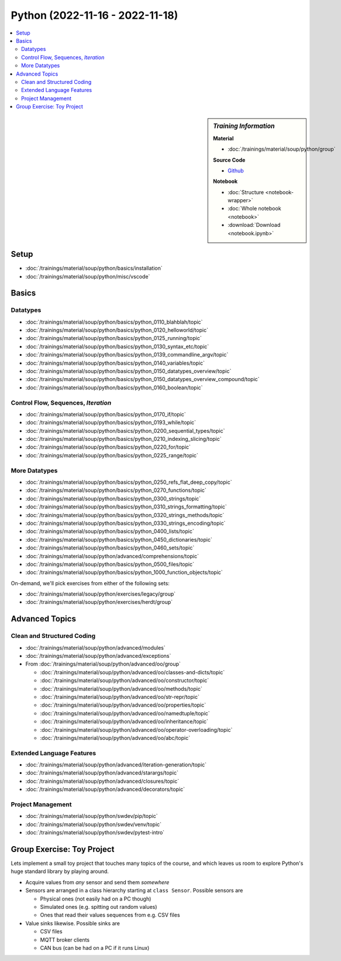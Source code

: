 Python (2022-11-16 - 2022-11-18)
================================

.. contents::
   :local:

.. sidebar:: *Training Information*

   **Material**

   * :doc:`/trainings/material/soup/python/group`

   **Source Code**

   * `Github <https://github.com/jfasch/2022-11-16>`__

   **Notebook**

   * :doc:`Structure <notebook-wrapper>`
   * :doc:`Whole notebook <notebook>`
   * :download:`Download <notebook.ipynb>`

Setup
-----

* :doc:`/trainings/material/soup/python/basics/installation`
* :doc:`/trainings/material/soup/python/misc/vscode`

Basics
------

Datatypes
.........

* :doc:`/trainings/material/soup/python/basics/python_0110_blahblah/topic`
* :doc:`/trainings/material/soup/python/basics/python_0120_helloworld/topic`
* :doc:`/trainings/material/soup/python/basics/python_0125_running/topic`
* :doc:`/trainings/material/soup/python/basics/python_0130_syntax_etc/topic`
* :doc:`/trainings/material/soup/python/basics/python_0139_commandline_argv/topic`
* :doc:`/trainings/material/soup/python/basics/python_0140_variables/topic`
* :doc:`/trainings/material/soup/python/basics/python_0150_datatypes_overview/topic`
* :doc:`/trainings/material/soup/python/basics/python_0150_datatypes_overview_compound/topic`
* :doc:`/trainings/material/soup/python/basics/python_0160_boolean/topic`

Control Flow, Sequences, *Iteration*
....................................

* :doc:`/trainings/material/soup/python/basics/python_0170_if/topic`
* :doc:`/trainings/material/soup/python/basics/python_0193_while/topic`
* :doc:`/trainings/material/soup/python/basics/python_0200_sequential_types/topic`
* :doc:`/trainings/material/soup/python/basics/python_0210_indexing_slicing/topic`
* :doc:`/trainings/material/soup/python/basics/python_0220_for/topic`
* :doc:`/trainings/material/soup/python/basics/python_0225_range/topic`

More Datatypes
..............

* :doc:`/trainings/material/soup/python/basics/python_0250_refs_flat_deep_copy/topic`
* :doc:`/trainings/material/soup/python/basics/python_0270_functions/topic`
* :doc:`/trainings/material/soup/python/basics/python_0300_strings/topic`
* :doc:`/trainings/material/soup/python/basics/python_0310_strings_formatting/topic`
* :doc:`/trainings/material/soup/python/basics/python_0320_strings_methods/topic`
* :doc:`/trainings/material/soup/python/basics/python_0330_strings_encoding/topic`
* :doc:`/trainings/material/soup/python/basics/python_0400_lists/topic`
* :doc:`/trainings/material/soup/python/basics/python_0450_dictionaries/topic`
* :doc:`/trainings/material/soup/python/basics/python_0460_sets/topic`
* :doc:`/trainings/material/soup/python/advanced/comprehensions/topic`
* :doc:`/trainings/material/soup/python/basics/python_0500_files/topic`
* :doc:`/trainings/material/soup/python/basics/python_1000_function_objects/topic`

On-demand, we'll pick exercises from either of the following sets:

* :doc:`/trainings/material/soup/python/exercises/legacy/group`
* :doc:`/trainings/material/soup/python/exercises/herdt/group`

Advanced Topics
---------------

Clean and Structured Coding
...........................

* :doc:`/trainings/material/soup/python/advanced/modules`
* :doc:`/trainings/material/soup/python/advanced/exceptions`
* From :doc:`/trainings/material/soup/python/advanced/oo/group`

  * :doc:`/trainings/material/soup/python/advanced/oo/classes-and-dicts/topic`
  * :doc:`/trainings/material/soup/python/advanced/oo/constructor/topic`
  * :doc:`/trainings/material/soup/python/advanced/oo/methods/topic`
  * :doc:`/trainings/material/soup/python/advanced/oo/str-repr/topic`
  * :doc:`/trainings/material/soup/python/advanced/oo/properties/topic`
  * :doc:`/trainings/material/soup/python/advanced/oo/namedtuple/topic`
  * :doc:`/trainings/material/soup/python/advanced/oo/inheritance/topic`
  * :doc:`/trainings/material/soup/python/advanced/oo/operator-overloading/topic`
  * :doc:`/trainings/material/soup/python/advanced/oo/abc/topic`

Extended Language Features
..........................

* :doc:`/trainings/material/soup/python/advanced/iteration-generation/topic`
* :doc:`/trainings/material/soup/python/advanced/starargs/topic`
* :doc:`/trainings/material/soup/python/advanced/closures/topic`
* :doc:`/trainings/material/soup/python/advanced/decorators/topic`

Project Management
..................

* :doc:`/trainings/material/soup/python/swdev/pip/topic`
* :doc:`/trainings/material/soup/python/swdev/venv/topic`
* :doc:`/trainings/material/soup/python/swdev/pytest-intro`

Group Exercise: Toy Project
---------------------------

Lets implement a small toy project that touches many topics of the
course, and which leaves us room to explore Python's huge standard
library by playing around.

* Acquire values from *any* sensor and send them *somewhere*
* Sensors are arranged in a class hierarchy starting at ``class
  Sensor``. Possible sensors are

  * Physical ones (not easily had on a PC though)
  * Simulated ones (e.g. spitting out random values)
  * Ones that read their values sequences from e.g. CSV files

* Value sinks likewise. Possible sinks are

  * CSV files
  * MQTT broker clients
  * CAN bus (can be had on a PC if it runs Linux)

